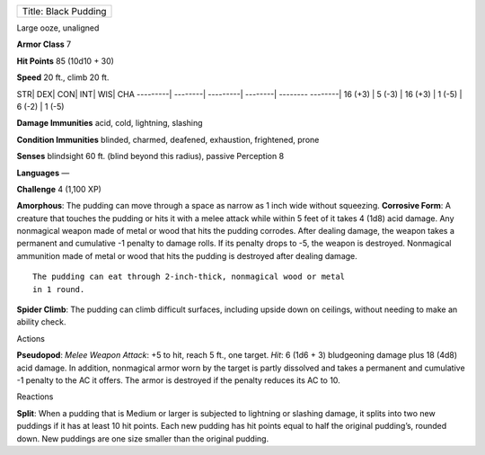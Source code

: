 +------------------------+
| Title: Black Pudding   |
+------------------------+

Large ooze, unaligned

**Armor Class** 7

**Hit Points** 85 (10d10 + 30)

**Speed** 20 ft., climb 20 ft.

STR\| DEX\| CON\| INT\| WIS\| CHA ---------\| --------\| ---------\|
--------\| -------- --------\| 16 (+3) \| 5 (-3) \| 16 (+3) \| 1 (-5) \|
6 (-2) \| 1 (-5)

**Damage Immunities** acid, cold, lightning, slashing

**Condition Immunities** blinded, charmed, deafened, exhaustion,
frightened, prone

**Senses** blindsight 60 ft. (blind beyond this radius), passive
Perception 8

**Languages** —

**Challenge** 4 (1,100 XP)

**Amorphous**: The pudding can move through a space as narrow as 1 inch
wide without squeezing. **Corrosive Form**: A creature that touches the
pudding or hits it with a melee attack while within 5 feet of it takes 4
(1d8) acid damage. Any nonmagical weapon made of metal or wood that hits
the pudding corrodes. After dealing damage, the weapon takes a permanent
and cumulative -1 penalty to damage rolls. If its penalty drops to -5,
the weapon is destroyed. Nonmagical ammunition made of metal or wood
that hits the pudding is destroyed after dealing damage.

::

    The pudding can eat through 2-inch-thick, nonmagical wood or metal
    in 1 round.

**Spider Climb**: The pudding can climb difficult surfaces, including
upside down on ceilings, without needing to make an ability check.

Actions

**Pseudopod**: *Melee Weapon Attack*: +5 to hit, reach 5 ft., one
target. *Hit*: 6 (1d6 + 3) bludgeoning damage plus 18 (4d8) acid damage.
In addition, nonmagical armor worn by the target is partly dissolved and
takes a permanent and cumulative -1 penalty to the AC it offers. The
armor is destroyed if the penalty reduces its AC to 10.

Reactions

**Split**: When a pudding that is Medium or larger is subjected to
lightning or slashing damage, it splits into two new puddings if it has
at least 10 hit points. Each new pudding has hit points equal to half
the original pudding’s, rounded down. New puddings are one size smaller
than the original pudding.
